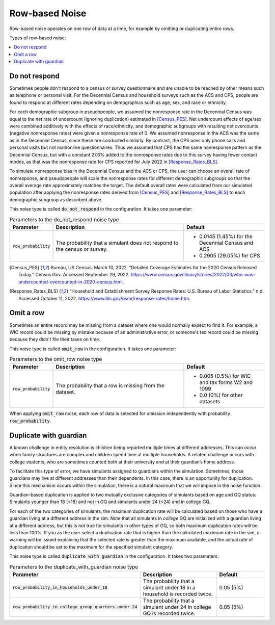 .. _row_noise:

===============
Row-based Noise
===============

Row-based noise operates on one row of data at a time, for example by omitting
or duplicating entire rows.

Types of row-based noise:

.. contents::
   :local:

.. _do_not_respond:

Do not respond
--------------

Sometimes people don't respond to a census or survey questionnaire and are
unable to be reached by other means such as telephone or personal visit. For the
Decennial Census and household surveys such as the ACS and CPS, people are found
to respond at different rates depending on demographics such as age, sex, and
race or ethnicity.

For each demographic subgroup in pseudopeople, we assumed the nonresponse rate
in the Decennial Census was equal to the *net* rate of undercount (ignoring
duplication) estimated in [Census_PES]_. Net undercount effects of age/sex were
combined additively with the effects of race/ethnicity, and demographic
subgroups with resulting net overcounts (negative nonresponse rates) were given
a nonresponse rate of 0. We assumed nonresponse in the ACS was the same as in
the Decennial Census, since these are conducted similarly. By contrast, the CPS
uses only phone calls and personal visits but not mail/online questionnaires.
Thus we assumed that CPS had the same nonresponse pattern as the Decennial
Census, but with a constant 27.6% added to the nonresponse rates due to this
survey having fewer contact modes, as that was the nonresponse rate for CPS
reported for July 2022 in [Response_Rates_BLS]_.

To simulate nonresponse bias in the Decennial Census and the ACS or CPS, the
user can choose an overall rate of nonresponse, and pseudopeople will scale the
nonresponse rates for different demographic subgroups so that the overall
average rate approximately matches the target. The default overall rates were
calculated from our simulated population after applying the nonresponse rates
derived from [Census_PES]_ and [Response_Rates_BLS]_ to each demographic
subgroup as described above.

This noise type is called :code:`do_not_respond` in the configuration. It takes
one parameter:

.. list-table:: Parameters to the do_not_respond noise type
  :widths: 1 5 3
  :header-rows: 1

  * - Parameter
    - Description
    - Default
  * - :code:`row_probability`
    - The probability that a simulant does not respond to the census or survey.
    - * 0.0145 (1.45%) for the Decennial Census and ACS
      * 0.2905 (29.05%) for CPS

.. [Census_PES] Bureau, US Census. March 10, 2022. “Detailed Coverage Estimates for the 2020 Census Released Today.” Census.Gov. Accessed September 29, 2022. https://www.census.gov/library/stories/2022/03/who-was-undercounted-overcounted-in-2020-census.html.

.. [Response_Rates_BLS] “Household and Establishment Survey Response Rates: U.S. Bureau of Labor Statistics.” n.d. Accessed October 11, 2022. https://www.bls.gov/osmr/response-rates/home.htm.


Omit a row
----------

Sometimes an entire record may be missing from a dataset where one would
normally expect to find it. For example, a WIC record could be missing by
mistake because of an administrative error, or someone's tax record could be
missing because they didn't file their taxes on time.

This noise type is called :code:`omit_row` in the configuration. It takes one
parameter:

.. list-table:: Parameters to the omit_row noise type
  :widths: 1 5 3
  :header-rows: 1

  * - Parameter
    - Description
    - Default
  * - :code:`row_probability`
    - The probability that a row is missing from the dataset.
    - * 0.005 (0.5%) for WIC and tax forms W2 and 1099
      * 0.0 (0%) for other datasets

When applying :code:`omit_row` noise, each row of data is selected for omission
independently with probability :code:`row_probability`.

Duplicate with guardian
-----------------------

A known challenge in entity resolution is children being reported multiple
times at different addresses. This can occur when family structures are
complex and children spend time at multiple households. A related
challenge occurs with college students, who are sometimes counted both at their
university and at their guardian’s home address.

To facilitate this type of error, we have simulants assigned to guardians
within the simulation. Sometimes, those guardians may live at
different addresses than their dependents. In this case, there is an
opportunity for duplication. Since this mechanism occurs within the
simulation, there is a natural maximum that we will impose in the
noise function.

Guardian-based duplication is applied to two mutually exclusive categories of
simulants based on age and GQ status: Simulants younger than 18  (<18) and not
in GQ and simulants under 24 (<24) and in college GQ.

For each of the two categories of simulants, the maximum duplication rate will
be calculated based on those who have a guardian living at a different address
in the sim. Note that all simulants in *college* GQ are initialized with a
guardian living at a different address, but this is not true for simulants in
other types of GQ, so both maximum duplication rates will be less than
100%. If you as the user select a duplication rate that is higher than the 
calculated maximum rate in the sim, a warning will be issued explaining that 
the selected rate is greater than the maximum available, and the actual rate of 
duplication should be set to the maximum for the specified simulant category.

This noise type is called :code:`duplicate_with_guardian` in the configuration. 
It takes two parameters:

.. list-table:: Parameters to the duplicate_with_guardian noise type
  :widths: 1 5 3
  :header-rows: 1

  * - Parameter
    - Description
    - Default
  * - :code:`row_probability_in_households_under_18`
    - The probability that a simulant under 18 in a household is recorded twice.
    - 0.05 (5%)
  * - :code:`row_probability_in_college_group_quarters_under_24`
    - The probability that a simulant under 24 in college GQ is recorded twice.
    - 0.05 (5%)